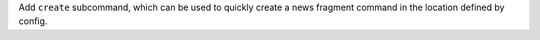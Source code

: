 Add ``create`` subcommand, which can be used to quickly create a news
fragment command in the location defined by config.
